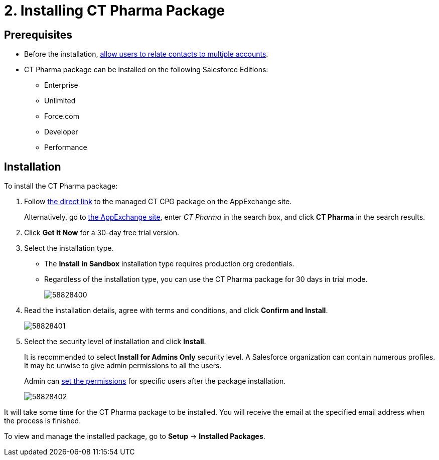 = 2. Installing CT Pharma Package

[[h2_1644201065]]
== Prerequisites

* Before the
installation, xref:./preparing-the-salesforce-organization.adoc[allow users to relate contacts to multiple accounts].
* CT Pharma package can be installed on the following Salesforce Editions:
** Enterprise
** Unlimited
** Force.com
** Developer
** Performance

[[h2_1315640814]]
== Installation

To install the CT Pharma package:

. Follow link:https://appexchange.salesforce.com/appxListingDetail?listingId=a0N3000000B4XqyEAF[the direct link] to the managed CT CPG package on the AppExchange site.
+
Alternatively, go to link:https://appexchange.salesforce.com/[the AppExchange
site], enter _CT Pharma_ in the search box, and click *CT Pharma* in the search results.
. Click *Get It Now* for a 30-day free trial version.
. Select the installation type.
* The *Install in Sandbox* installation type requires production org credentials.
* Regardless of the installation type, you can use the CT Pharma package for 30 days in trial mode.
+
image:58828400.png[]
. Read the installation details, agree with terms and conditions, and click *Confirm and Install*.
+
image:58828401.png[]
. Select the security level of installation and click *Install*.
+
It is recommended to select** Install for Admins Only** security level. A Salesforce organization can contain numerous profiles. It may be unwise to give admin permissions to all the users.
+
Admin can xref:admin-guide/getting-started/user-permission-settings.adoc[set the permissions] for specific users after the package installation.
+
image:58828402.png[]

It will take some time for the CT Pharma package to be installed. You will receive the email at the specified email address when the process is finished.

To view and manage the installed package, go to *Setup* → *Installed Packages*.
